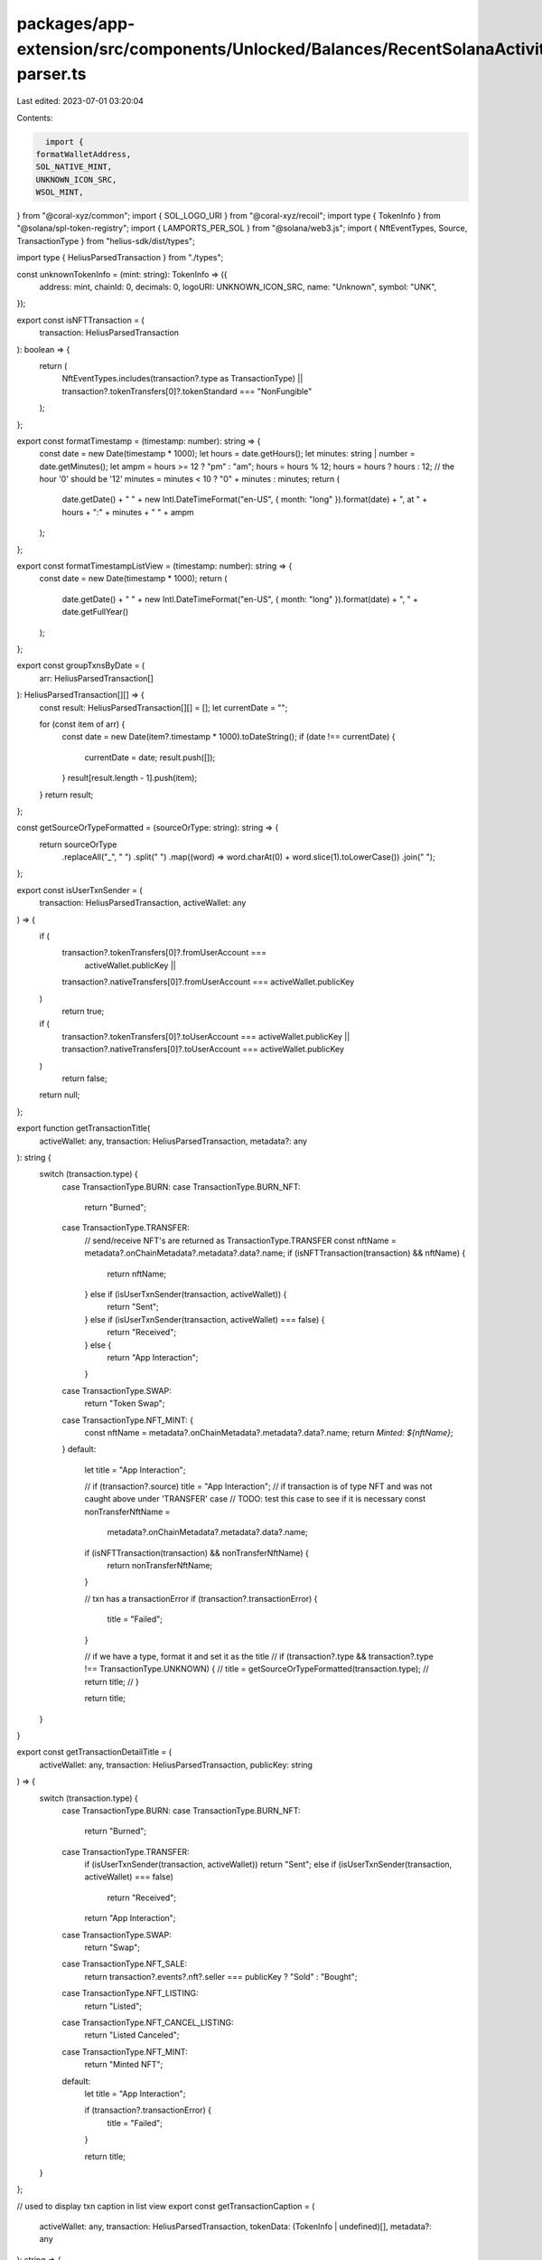 packages/app-extension/src/components/Unlocked/Balances/RecentSolanaActivity/detail-parser.ts
=============================================================================================

Last edited: 2023-07-01 03:20:04

Contents:

.. code-block:: ts

    import {
  formatWalletAddress,
  SOL_NATIVE_MINT,
  UNKNOWN_ICON_SRC,
  WSOL_MINT,
} from "@coral-xyz/common";
import { SOL_LOGO_URI } from "@coral-xyz/recoil";
import type { TokenInfo } from "@solana/spl-token-registry";
import { LAMPORTS_PER_SOL } from "@solana/web3.js";
import { NftEventTypes, Source, TransactionType } from "helius-sdk/dist/types";

import type { HeliusParsedTransaction } from "./types";

const unknownTokenInfo = (mint: string): TokenInfo => ({
  address: mint,
  chainId: 0,
  decimals: 0,
  logoURI: UNKNOWN_ICON_SRC,
  name: "Unknown",
  symbol: "UNK",
});

export const isNFTTransaction = (
  transaction: HeliusParsedTransaction
): boolean => {
  return (
    NftEventTypes.includes(transaction?.type as TransactionType) ||
    transaction?.tokenTransfers[0]?.tokenStandard === "NonFungible"
  );
};

export const formatTimestamp = (timestamp: number): string => {
  const date = new Date(timestamp * 1000);
  let hours = date.getHours();
  let minutes: string | number = date.getMinutes();
  let ampm = hours >= 12 ? "pm" : "am";
  hours = hours % 12;
  hours = hours ? hours : 12; // the hour '0' should be '12'
  minutes = minutes < 10 ? "0" + minutes : minutes;
  return (
    date.getDate() +
    " " +
    new Intl.DateTimeFormat("en-US", { month: "long" }).format(date) +
    ", at " +
    hours +
    ":" +
    minutes +
    " " +
    ampm
  );
};

export const formatTimestampListView = (timestamp: number): string => {
  const date = new Date(timestamp * 1000);
  return (
    date.getDate() +
    " " +
    new Intl.DateTimeFormat("en-US", { month: "long" }).format(date) +
    ", " +
    date.getFullYear()
  );
};

export const groupTxnsByDate = (
  arr: HeliusParsedTransaction[]
): HeliusParsedTransaction[][] => {
  const result: HeliusParsedTransaction[][] = [];
  let currentDate = "";

  for (const item of arr) {
    const date = new Date(item?.timestamp * 1000).toDateString();
    if (date !== currentDate) {
      currentDate = date;
      result.push([]);
    }
    result[result.length - 1].push(item);
  }
  return result;
};

const getSourceOrTypeFormatted = (sourceOrType: string): string => {
  return sourceOrType
    .replaceAll("_", " ")
    .split(" ")
    .map((word) => word.charAt(0) + word.slice(1).toLowerCase())
    .join(" ");
};

export const isUserTxnSender = (
  transaction: HeliusParsedTransaction,
  activeWallet: any
) => {
  if (
    transaction?.tokenTransfers[0]?.fromUserAccount ===
      activeWallet.publicKey ||
    transaction?.nativeTransfers[0]?.fromUserAccount === activeWallet.publicKey
  )
    return true;

  if (
    transaction?.tokenTransfers[0]?.toUserAccount === activeWallet.publicKey ||
    transaction?.nativeTransfers[0]?.toUserAccount === activeWallet.publicKey
  )
    return false;

  return null;
};

export function getTransactionTitle(
  activeWallet: any,
  transaction: HeliusParsedTransaction,
  metadata?: any
): string {
  switch (transaction.type) {
    case TransactionType.BURN:
    case TransactionType.BURN_NFT:
      return "Burned";
    case TransactionType.TRANSFER:
      // send/receive NFT's are returned as TransactionType.TRANSFER
      const nftName = metadata?.onChainMetadata?.metadata?.data?.name;
      if (isNFTTransaction(transaction) && nftName) {
        return nftName;
      } else if (isUserTxnSender(transaction, activeWallet)) {
        return "Sent";
      } else if (isUserTxnSender(transaction, activeWallet) === false) {
        return "Received";
      } else {
        return "App Interaction";
      }
    case TransactionType.SWAP:
      return "Token Swap";
    case TransactionType.NFT_MINT: {
      const nftName = metadata?.onChainMetadata?.metadata?.data?.name;
      return `Minted: ${nftName}`;
    }
    default:
      let title = "App Interaction";

      // if (transaction?.source) title = "App Interaction";
      // if transaction is of type NFT and was not caught above under 'TRANSFER' case
      // TODO: test this case to see if it is necessary
      const nonTransferNftName =
        metadata?.onChainMetadata?.metadata?.data?.name;

      if (isNFTTransaction(transaction) && nonTransferNftName) {
        return nonTransferNftName;
      }

      // txn has a transactionError
      if (transaction?.transactionError) {
        title = "Failed";
      }

      // if we have a type, format it and set it as the title
      // if (transaction?.type && transaction?.type !== TransactionType.UNKNOWN) {
      //   title = getSourceOrTypeFormatted(transaction.type);
      //   return title;
      // }

      return title;
  }
}

export const getTransactionDetailTitle = (
  activeWallet: any,
  transaction: HeliusParsedTransaction,
  publicKey: string
) => {
  switch (transaction.type) {
    case TransactionType.BURN:
    case TransactionType.BURN_NFT:
      return "Burned";

    case TransactionType.TRANSFER:
      if (isUserTxnSender(transaction, activeWallet)) return "Sent";
      else if (isUserTxnSender(transaction, activeWallet) === false)
        return "Received";
      return "App Interaction";

    case TransactionType.SWAP:
      return "Swap";

    case TransactionType.NFT_SALE:
      return transaction?.events?.nft?.seller === publicKey ? "Sold" : "Bought";

    case TransactionType.NFT_LISTING:
      return "Listed";

    case TransactionType.NFT_CANCEL_LISTING:
      return "Listed Canceled";

    case TransactionType.NFT_MINT:
      return "Minted NFT";

    default:
      let title = "App Interaction";

      if (transaction?.transactionError) {
        title = "Failed";
      }

      return title;
  }
};

// used to display txn caption in list view
export const getTransactionCaption = (
  activeWallet: any,
  transaction: HeliusParsedTransaction,
  tokenData: (TokenInfo | undefined)[],
  metadata?: any
): string => {
  switch (transaction.type) {
    // case TransactionType.UNKNOWN:
    case TransactionType.TRANSFER:
      if (isUserTxnSender(transaction, activeWallet)) {
        return `To: ${formatWalletAddress(
          transaction?.tokenTransfers[0]?.toUserAccount ||
            transaction?.nativeTransfers[0]?.toUserAccount
        )}`;
      } else if (isUserTxnSender(transaction, activeWallet) === false) {
        return `From: ${formatWalletAddress(
          transaction?.tokenTransfers[0]?.fromUserAccount ||
            transaction?.nativeTransfers[0]?.fromUserAccount
        )}`;
      }
      // if (TransactionType.TRANSFER) return "Transferred";
      return transaction?.source &&
        transaction?.source !== TransactionType.UNKNOWN
        ? getSourceOrTypeFormatted(transaction?.source)
        : "";

    case TransactionType.SWAP:
      const [input, output] = parseSwapTransaction(transaction, tokenData);
      return input.symbolOrAddress && output.symbolOrAddress
        ? [input.symbolOrAddress, output.symbolOrAddress].join(" -> ")
        : "";

    case TransactionType.NFT_LISTING:
      return `Listed on ${getSourceOrTypeFormatted(transaction.source)}`;

    case TransactionType.NFT_SALE:
      return `${
        transaction?.events?.nft?.buyer === activeWallet.publicKey
          ? "Bought"
          : "Sold"
      } on ${getSourceOrTypeFormatted(transaction.source)}`;

    case TransactionType.NFT_CANCEL_LISTING:
      return `Canceled listing on ${getSourceOrTypeFormatted(
        transaction.source
      )}`;

    // case TransactionType.BURN:
    //   return transaction?.
    case TransactionType.NFT_MINT:
      return formatWalletAddress(
        metadata?.onChainMetadata?.metadata?.collection?.key
      );

    default:
      if (transaction?.source === Source.CARDINAL_RENT) return "Rent Paid";

      // disable additional cases for now. Can uncomment/extend when needed
      // if (transaction?.description)
      //   return transaction?.description.split(" ")?.slice(1).join(" ");

      // if (
      //   transaction?.source &&
      //   transaction?.source !== TransactionType.UNKNOWN
      // )
      //   return getSourceOrTypeFormatted(transaction.source);
      return formatWalletAddress(transaction?.instructions[0].programId);
  }
};

export const getTokenData = (
  registry: Map<string, TokenInfo>,
  transaction: HeliusParsedTransaction
): (TokenInfo | undefined)[] => {
  let tokenData: (TokenInfo | undefined)[] = [];

  if (transaction.type === TransactionType.SWAP) {
    // if token is isNativeInput/isNativeOutput, token swap is to/from SOL
    const isNativeInput = transaction.events?.swap?.nativeInput;
    const isNativeOutput = transaction.events?.swap?.nativeOutput;

    const tokenInput = isNativeInput
      ? WSOL_MINT
      : transaction.events?.swap?.tokenInputs?.[0]?.mint ||
        transaction.tokenTransfers?.[0]?.mint;

    const tokenOutput = isNativeOutput
      ? WSOL_MINT
      : transaction.events?.swap?.tokenOutputs?.[0]?.mint ||
        transaction.tokenTransfers?.[1]?.mint;

    if (tokenInput && registry.get(tokenInput)) {
      tokenData.push(registry.get(tokenInput) ?? unknownTokenInfo(tokenInput));
    }

    if (tokenOutput && registry.get(tokenOutput)) {
      tokenData.push(
        registry.get(tokenOutput) ?? unknownTokenInfo(tokenOutput)
      );
    }
  } else if (transaction.type === TransactionType.TRANSFER) {
    const transferredToken = transaction.tokenTransfers?.[0]?.mint;
    if (transferredToken && registry.get(transferredToken)) {
      tokenData.push(registry.get(transferredToken));
    }
  }

  return tokenData;
};

// NOTE: this function code has been duplicated in recoil
export const parseSwapTransaction = (
  transaction: HeliusParsedTransaction,
  tokenData: ReturnType<typeof getTokenData>
) => {
  // should only be returned if parsing fails
  const fallbackObject = {
    tokenIcon: UNKNOWN_ICON_SRC,
    amountWithSymbol: "",
    symbolOrAddress: "",
  };

  try {
    const {
      nativeInput,
      nativeOutput,
      tokenInputs: [tokenInput],
      tokenOutputs: [tokenOutput],
    } = transaction.events.swap;

    return [
      [nativeInput, tokenInput],
      [nativeOutput, tokenOutput],
    ].map(([n, t]) => {
      try {
        const { mint, amount } = n
          ? {
              mint: SOL_NATIVE_MINT,
              amount: (Number(n.amount) / LAMPORTS_PER_SOL).toFixed(5),
            }
          : {
              mint: t.mint,
              amount: (
                Number(t.rawTokenAmount.tokenAmount) /
                10 ** t.rawTokenAmount.decimals
              ).toFixed(5),
            };

        const token = tokenData
          .concat({
            address: SOL_NATIVE_MINT,
            symbol: "SOL",
            logoURI: SOL_LOGO_URI,
          } as any)
          .find((t) => t?.address === mint);

        const symbolOrAddress = token?.symbol || formatWalletAddress(mint);

        return {
          tokenIcon: token?.logoURI || UNKNOWN_ICON_SRC,
          symbolOrAddress,
          amountWithSymbol: [amount, symbolOrAddress].join(" "),
        };
      } catch (err) {
        console.error(err);
        return fallbackObject;
      }
    });
  } catch (err) {
    console.error(err);
    return [fallbackObject, fallbackObject];
  }
};

export function snakeToTitleCase(input: string): string {
  const parts = input.split("_").map((t) => t.toLowerCase());
  const titleCasesParts = parts.map((p) =>
    p.length === 1 ? p : `${p[0].toUpperCase()}${p.slice(1)}`
  );

  if (titleCasesParts[0] === "Nft") {
    titleCasesParts[0] = titleCasesParts[0].toUpperCase();
  }

  return titleCasesParts.join(" ");
}


